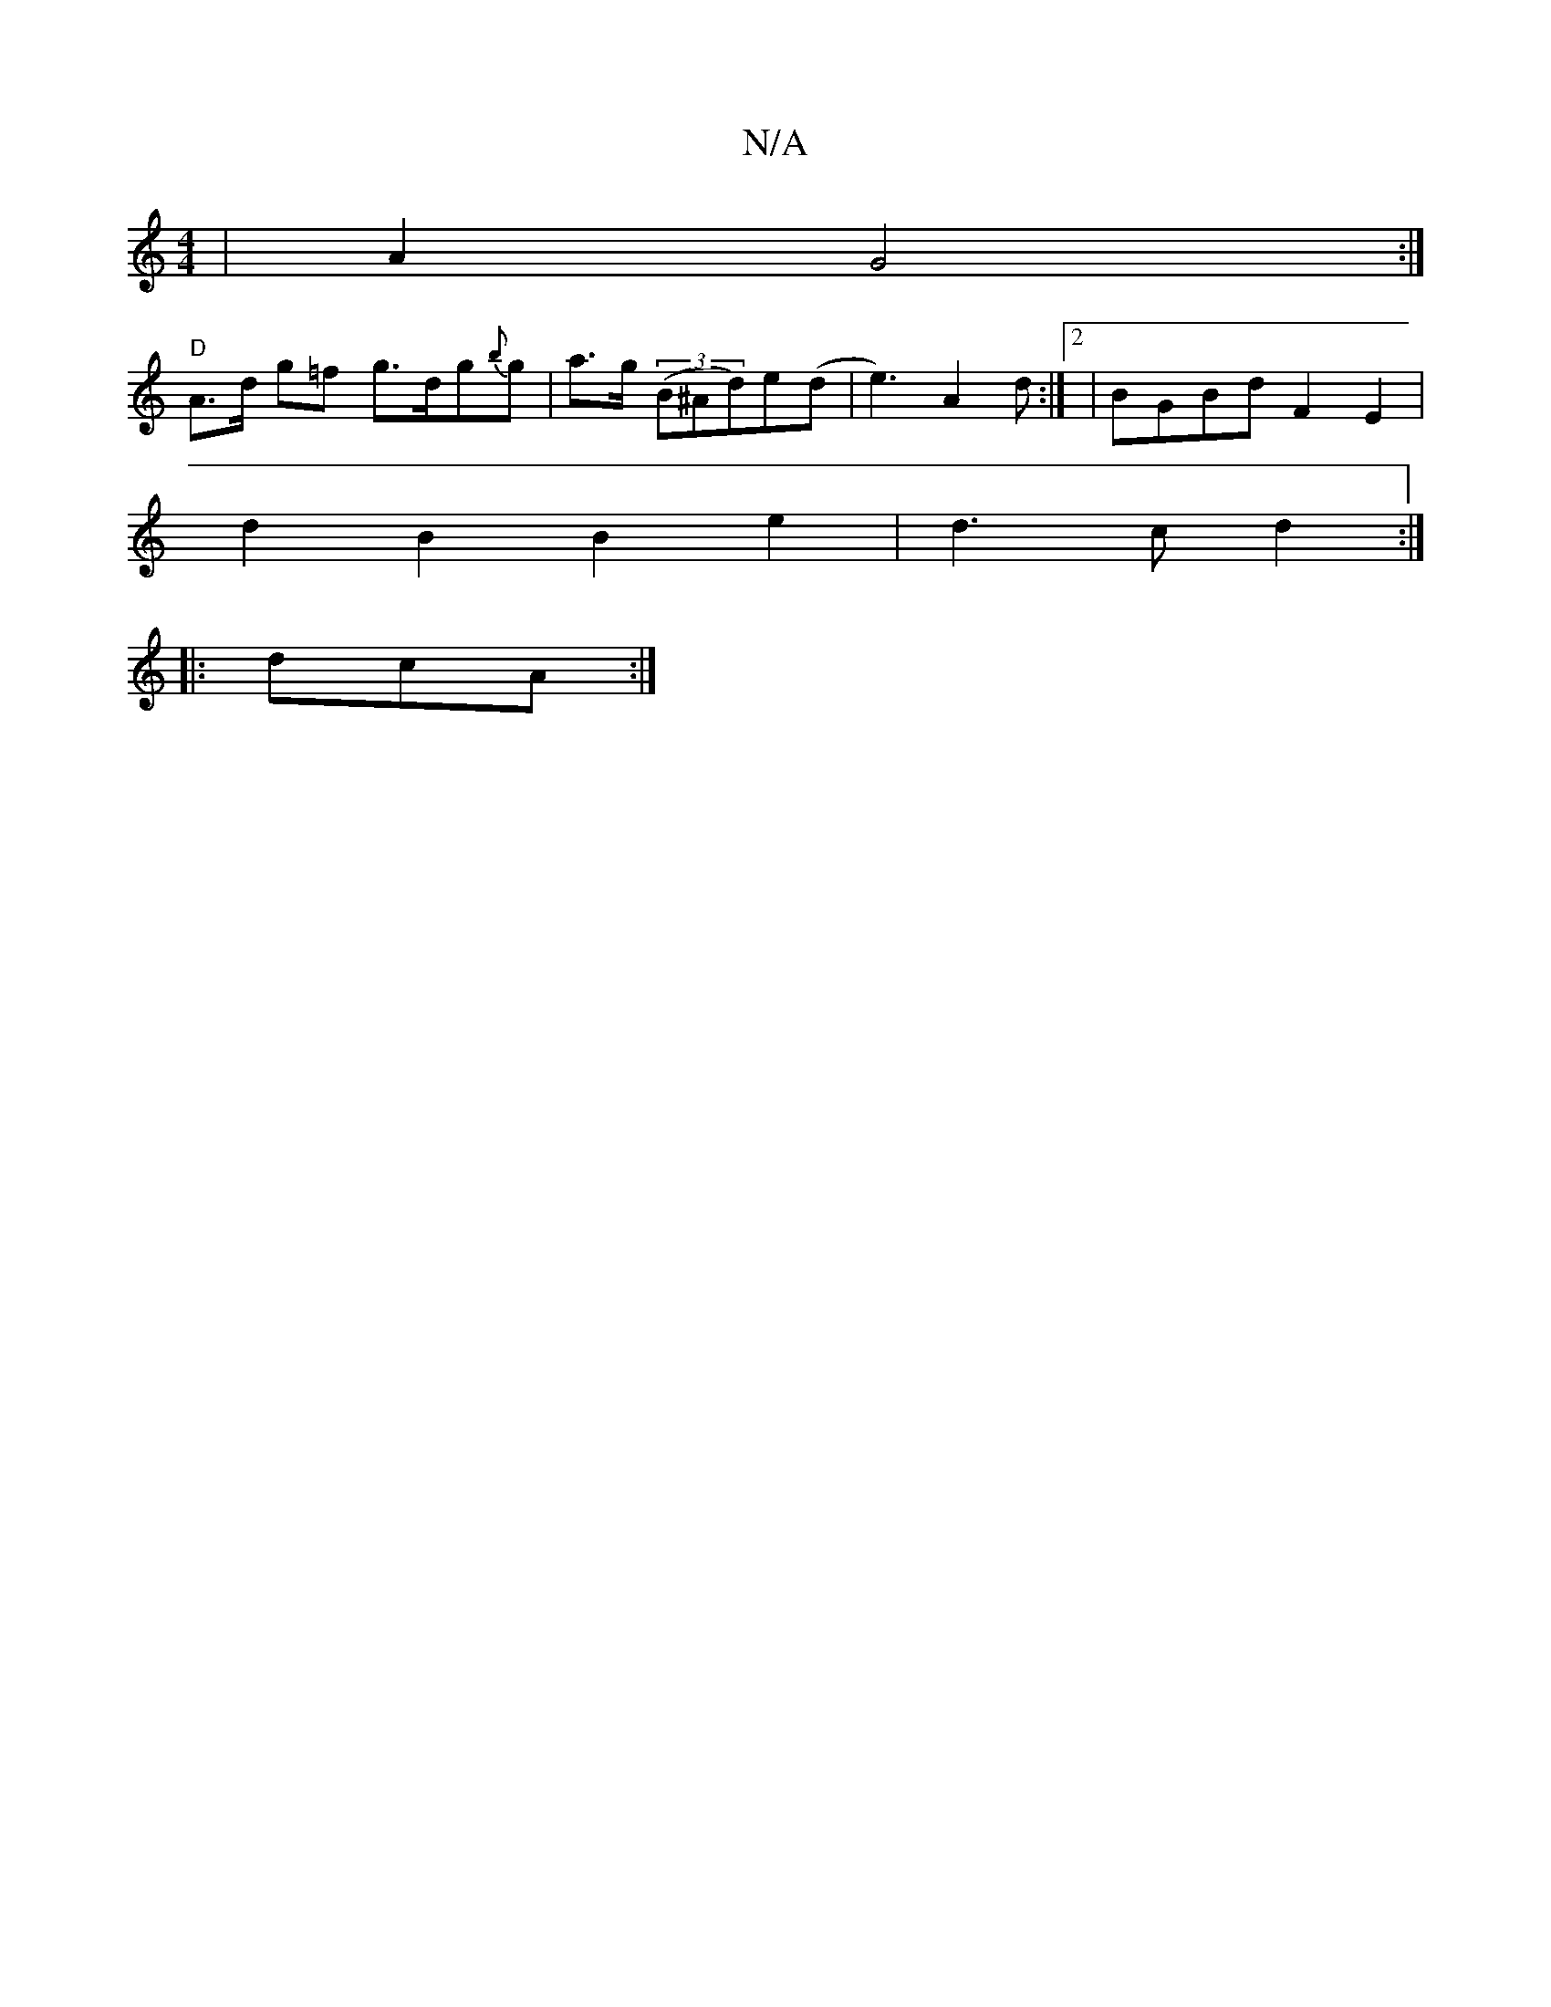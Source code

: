 X:1
T:N/A
M:4/4
R:N/A
K:Cmajor
| A2 G4 :|
"D" A>d g=f g>dg{b}g | a>g ((3B^Ad)e(d |e3) A2 d:|2 | BGBd F2E2 |
d2 B2 B2 e2 | d3 c d2 :|
|:dcA :|

|:G2|:E3E _EA,BA | dcBA d3B | A/2A/2d| :[M:4/8
g3 d2 e|f3- f2a :||
|: G2 f e A2 | f2 ef 